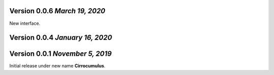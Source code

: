 Version 0.0.6 `March 19, 2020`
----------------------------------

New interface.

Version 0.0.4 `January 16, 2020`
----------------------------------


Version 0.0.1 `November 5, 2019`
----------------------------------

Initial release under new name **Cirrocumulus**.